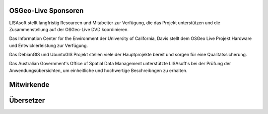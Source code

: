 OSGeo-Live Sponsoren
====================

.. image:: ../images/logos/lisasoftlogo.jpg
  :alt: LISAsoft
  :target: http://lisasoft.com

LISAsoft stellt langfristig Resourcen und Mitabeiter zur Verfügung, die das Projekt unterstützen und die Zusammenstellung auf der OSGeo-Live DVD koordinieren.

.. image:: ../images/logos/ucd_ice_logo.png
  :alt: Information Center for the Environment at the University of California, Davis
  :target: http://ice.ucdavis.edu

Das Information Center for the Environment der University of California, Davis stellt dem OSGeo Live Projekt Hardware und Entwicklerleistung zur Verfügung.

.. image:: ../images/logos/debiangis_mollweide.png
  :scale: 30 %
  :alt: The DebianGIS and UbuntuGIS projects
  :target: http://wiki.debian.org/DebianGis

Das DebianGIS und UbuntuGIS Projekt stellen viele der Hauptprojekte bereit und sorgen für eine Qualitätssicherung.

.. image:: ../images/logos/OSDM_stacked.png
  :alt: The Australian Government's Office of Spatial Data Management
  :target: http://www.osdm.gov.au

Das Australian Government's Office of Spatial Data Management unterstützte LISAsoft's bei der Prüfung der Anwendungsübersichten, um einheitliche und hochwertige Beschreibngen zu erhalten.

.. include :: sponsors_osgeo.rst

Mitwirkende
============
.. include :: ../contributors.rst

Übersetzer
==========
.. include :: ../translators.rst

